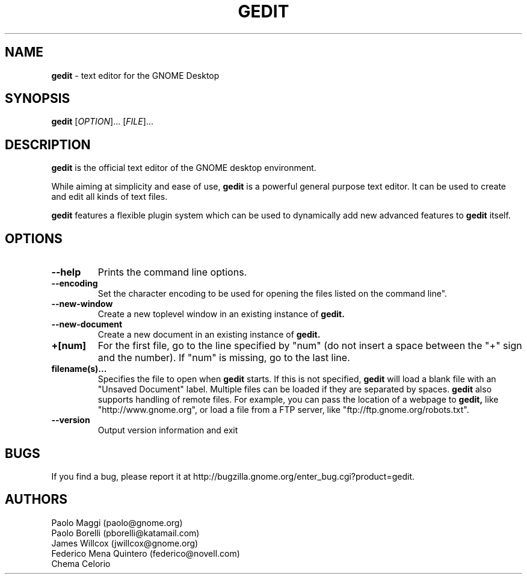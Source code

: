 .TH GEDIT 1 "24 Apr 2006"
.SH NAME
\fBgedit\fP \- text editor for the GNOME Desktop

.SH SYNOPSIS
.B gedit
[\fIOPTION\fR]... [\fIFILE\fR]...
.SH DESCRIPTION
.B gedit
is the official text editor of the GNOME desktop environment.

While aiming at simplicity and ease of use,
.B gedit
is a powerful general purpose text editor.
It can be used to create and edit all kinds of text files.

.B gedit
features a flexible plugin system which can be used to dynamically add 
new advanced features to
.B gedit
itself.
.LP
.SH OPTIONS

.TP
\fB\-\-help\fR
Prints the command line options.
.TP
\fB\-\-encoding\fR
Set the character encoding to be used for opening the files listed on the command line".
.TP
\fB\-\-new\-window\fR
Create a new toplevel window in an existing instance of
.B gedit.
.TP
\fB\-\-new\-document\fR
Create a new document in an existing instance of
.B gedit.
.TP
\fB+[num]\fR
For the first file, go to the line specified by "num" (do not insert a space between the "+" sign and the number).
If "num" is missing, go to the last line.
.TP
\fBfilename(s)...\fR
Specifies the file to open when 
.B gedit
starts. If this is not specified, 
.B gedit
will load a blank file with an "Unsaved Document" label. Multiple files can be loaded if they are
separated by spaces.  
.B gedit
also supports handling of remote files.  For example, you can pass the location 
of a webpage to
.B gedit,
like "http://www.gnome.org", or load a file from a FTP server,
like "ftp://ftp.gnome.org/robots.txt".
.TP
\fB\-\-version\fR
Output version information and exit

.SH BUGS
If you find a bug, please report it at http://bugzilla.gnome.org/enter_bug.cgi?product=gedit.
.SH AUTHORS
Paolo Maggi (paolo@gnome.org)
.TP
Paolo Borelli (pborelli@katamail.com)
.TP
James Willcox (jwillcox@gnome.org)
.TP
Federico Mena Quintero (federico@novell.com)
.TP
Chema Celorio

